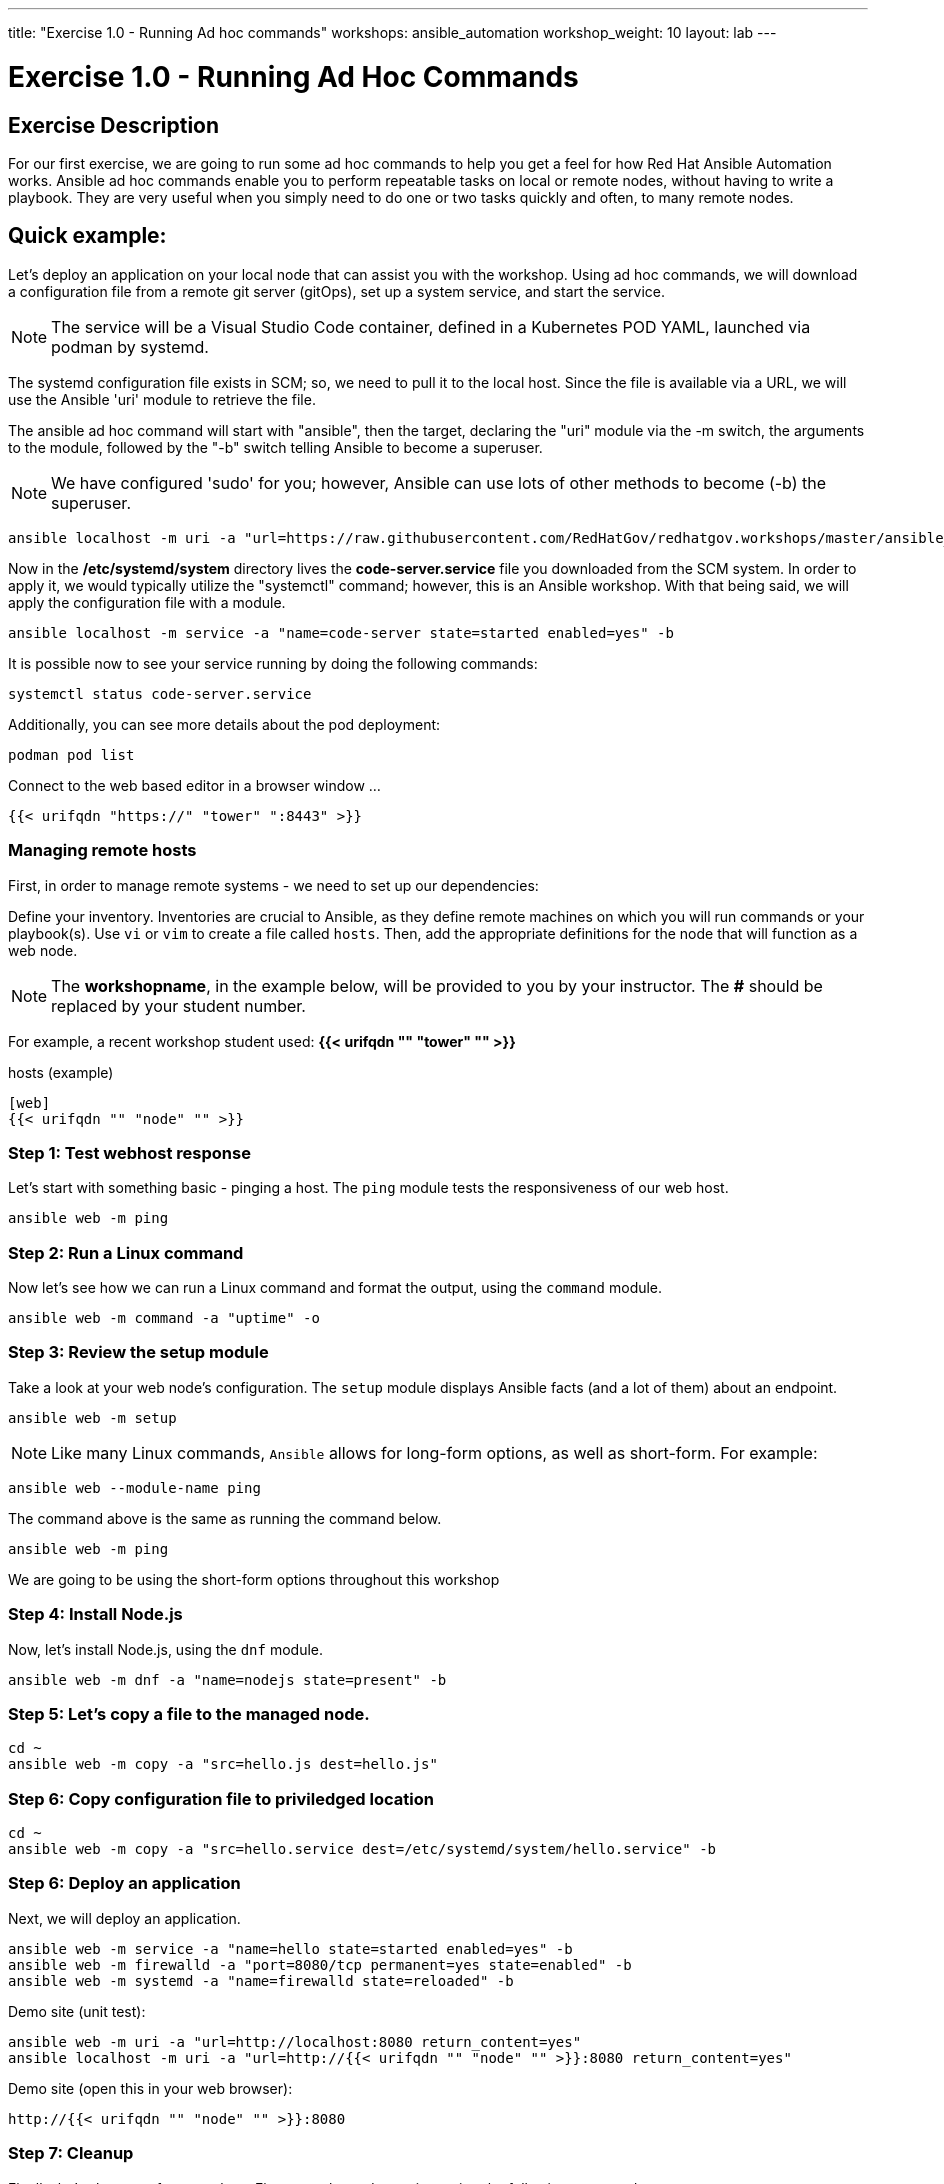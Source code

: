 ---
title: "Exercise 1.0 - Running Ad hoc commands"
workshops: ansible_automation
workshop_weight: 10
layout: lab
---

:domain_name: redhatgov.io
:icons: font
:imagesdir: /workshops/ansible_automation/images

= Exercise 1.0 - Running Ad Hoc Commands


== Exercise Description

For our first exercise, we are going to run some ad hoc commands to help you get a feel for how Red Hat Ansible Automation works.  Ansible ad hoc commands enable you to perform repeatable tasks on local or remote nodes, without having to write a playbook.  They are very useful when you simply need to do one or two tasks quickly and often, to many remote nodes.

== Quick example:

Let's deploy an application on your local node that can assist you with the workshop.  Using ad hoc commands, we will download a configuration file from a remote git server (gitOps), set up a system service, and start the service.

====
[NOTE]
The service will be a Visual Studio Code container, defined in a Kubernetes POD YAML, launched via podman by systemd.
====

The systemd configuration file exists in SCM; so, we need to pull it to the local host.  Since the file is available via a URL, we will use the Ansible 'uri' module to retrieve the file.

The ansible ad hoc command will start with "ansible", then the target, declaring the "uri" module via the -m switch, the arguments to the module, followed by the "-b" switch telling Ansible to become a superuser.  

====
[NOTE]
We have configured 'sudo' for you; however, Ansible can use lots of other methods to become (-b) the superuser. 
====

[source,bash]
----
ansible localhost -m uri -a "url=https://raw.githubusercontent.com/RedHatGov/redhatgov.workshops/master/ansible_tower_aws/files/code-server.service return_content=yes dest=/etc/systemd/system" -b
----

Now in the */etc/systemd/system* directory lives the *code-server.service* file you downloaded from the SCM system. In order to apply it, we would typically utilize the "systemctl" command; however, this is an Ansible workshop.  With that being said, we will apply the configuration file with a module. 

[source,bash]
----
ansible localhost -m service -a "name=code-server state=started enabled=yes" -b
----

It is possible now to see your service running by doing the following commands:

[source,bash]
----
systemctl status code-server.service
----

Additionally, you can see more details about the pod deployment:

[source,bash]
----
podman pod list
----

Connect to the web based editor in a browser window ...

----
{{< urifqdn "https://" "tower" ":8443" >}}
----

=== Managing remote hosts

First, in order to manage remote systems - we need to set up our dependencies:

Define your inventory.  Inventories are crucial to Ansible, as they define remote machines on which you will run commands or your playbook(s).  Use `vi` or `vim` to create a file called `hosts`.  Then, add the appropriate definitions for the node that will function as a web node.

====
[NOTE]
The *workshopname*, in the example below, will be provided to you by your instructor.  The *#* should be replaced by your student number.

For example, a recent workshop student used:
*{{< urifqdn "" "tower" "" >}}*
====

.hosts (example)
[source,bash]
----
[web]
{{< urifqdn "" "node" "" >}}
----

=== Step 1: Test webhost response

Let's start with something basic - pinging a host.  The `ping` module tests the responsiveness of our web host.

[source,bash]
----
ansible web -m ping
----

=== Step 2: Run a Linux command

Now let's see how we can run a Linux command and format the output, using the `command` module.

[source,bash]
----
ansible web -m command -a "uptime" -o
----

=== Step 3: Review the setup module

Take a look at your web node's configuration.  The `setup` module displays Ansible facts (and a lot of them) about an endpoint.

[source,bash]
----
ansible web -m setup
----


====
[NOTE]
Like many Linux commands, `Ansible` allows for long-form options, as well as short-form.  For example:

----
ansible web --module-name ping
----
The command above is the same as running the command below.
----
ansible web -m ping
----

We are going to be using the short-form options throughout this workshop
====

=== Step 4: Install Node.js

Now, let's install Node.js, using the `dnf` module.

[source,bash]
----
ansible web -m dnf -a "name=nodejs state=present" -b
----

=== Step 5: Let's copy a file to the managed node.

[source,bash]
----
cd ~
ansible web -m copy -a "src=hello.js dest=hello.js"
----

=== Step 6: Copy configuration file to priviledged location

[source,bash]
----
cd ~
ansible web -m copy -a "src=hello.service dest=/etc/systemd/system/hello.service" -b
----

=== Step 6: Deploy an application

Next, we will deploy an application.

[source,bash]
----
ansible web -m service -a "name=hello state=started enabled=yes" -b
ansible web -m firewalld -a "port=8080/tcp permanent=yes state=enabled" -b
ansible web -m systemd -a "name=firewalld state=reloaded" -b
----


Demo site (unit test):
[source,bash]
----
ansible web -m uri -a "url=http://localhost:8080 return_content=yes"
ansible localhost -m uri -a "url=http://{{< urifqdn "" "node" "" >}}:8080 return_content=yes"
----

Demo site (open this in your web browser):
[source,bash]
----
http://{{< urifqdn "" "node" "" >}}:8080
----

=== Step 7: Cleanup

Finally, let's clean up after ourselves.  First, stop the node service, using the following command.

[source,bash]
----
ansible web -m service -a "name=hello state=stopped enabled=no" -b
----

=== Step 8: Remove package

Next, remove nodejs package - as follows.

[source,bash]
----
ansible web -m dnf -a "name=nodejs state=absent" -b
----

=== Step 9: Clean files

[source,bash]
----
ansible web -m file -a "path=/home/ec2-user/hello.js state=absent"
ansible web -m file -a "path=/etc/systemd/system/hello.service state=absent" -b
----


{{< importPartial "footer/footer.html" >}}
